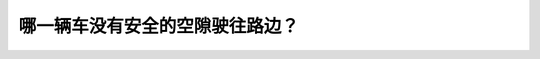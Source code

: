 .. raw:: html

   <div class="question-page">
   <div class="test-name">New加拿大BC驾照考试笔试全真模拟题2024版</div>

.. meta::
   :description: 哪一辆车没有安全的空隙驶往路边？
   :keywords: 

.. raw:: html

   <div class="question-card">


哪一辆车没有安全的空隙驶往路边？
================================

.. raw:: html

   <div id="q58" class="quiz">
       <div class="option" id="q58-A" onclick="selectOption('q58', 'A', false)">
           A. 车辆a
       </div>
       <div class="option" id="q58-B" onclick="selectOption('q58', 'B', false)">
           B. 车辆b
       </div>
       <div class="option" id="q58-C" onclick="selectOption('q58', 'C', true)">
           C. 车辆d
       </div>
       <div class="option" id="q58-D" onclick="selectOption('q58', 'D', false)">
           D. 车辆c
       </div>
       <p id="q58-result" class="result"></p>
   </div>

   <hr>

.. dropdown:: ►|explanation|

   

.. raw:: html

   <div class="nav-buttons">
       <a href="q57.html" class="button">|prev_question|</a>
       <span class="page-indicator">58 / 100</span>
       <a href="q59.html" class="button">|next_question|</a>
   </div>
   </div>

   </div>
